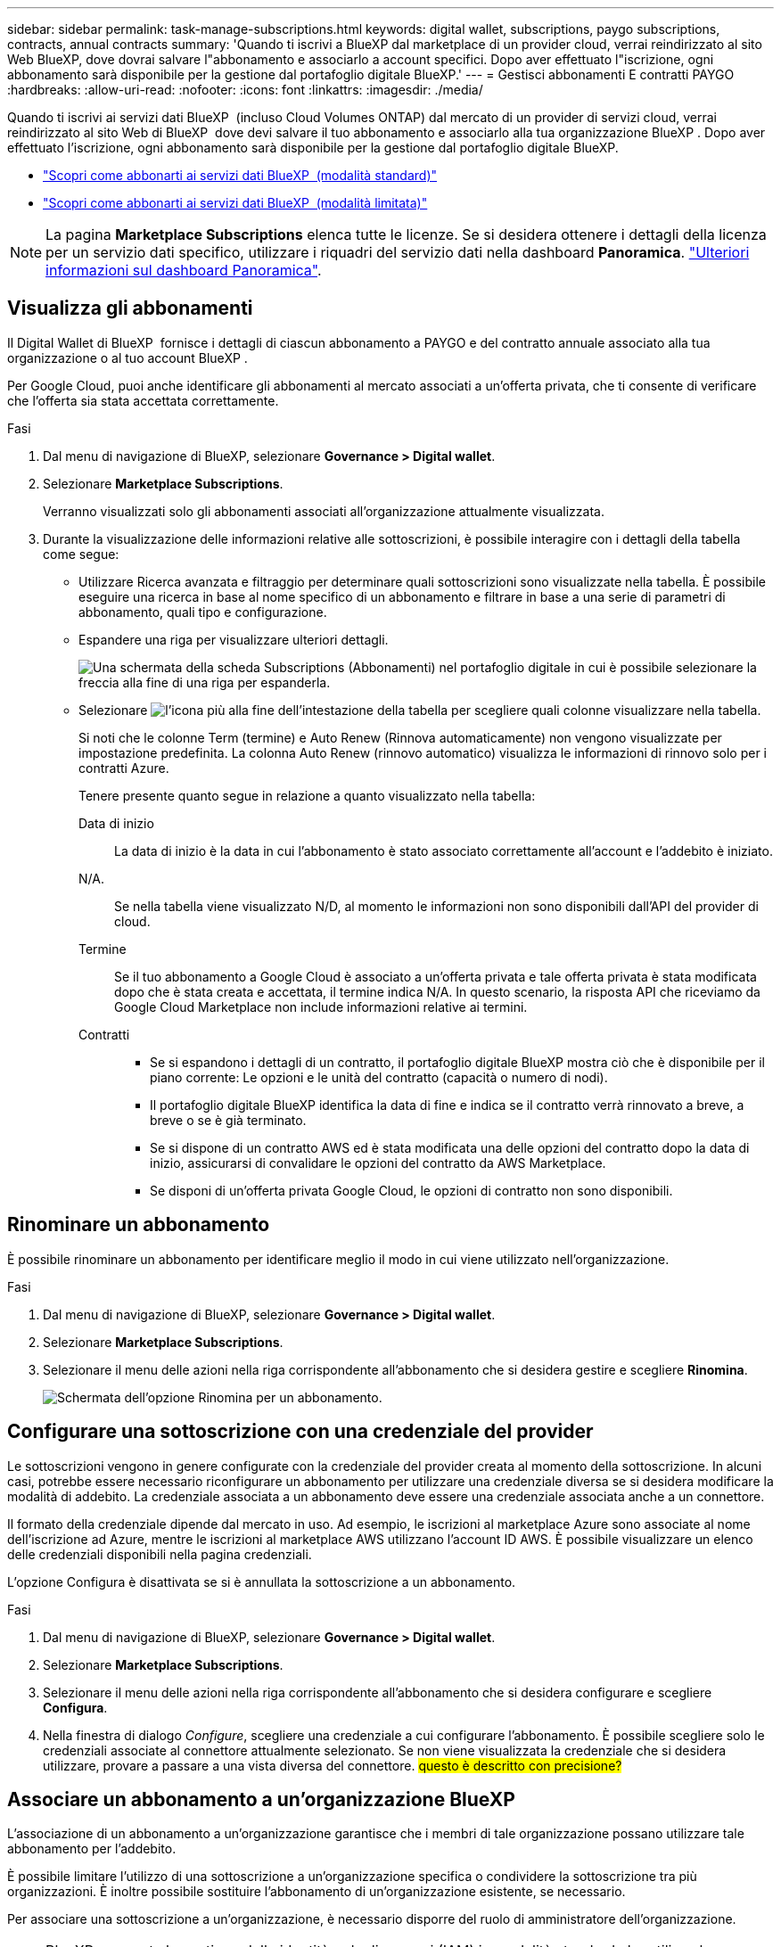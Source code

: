 ---
sidebar: sidebar 
permalink: task-manage-subscriptions.html 
keywords: digital wallet, subscriptions, paygo subscriptions, contracts, annual contracts 
summary: 'Quando ti iscrivi a BlueXP dal marketplace di un provider cloud, verrai reindirizzato al sito Web BlueXP, dove dovrai salvare l"abbonamento e associarlo a account specifici. Dopo aver effettuato l"iscrizione, ogni abbonamento sarà disponibile per la gestione dal portafoglio digitale BlueXP.' 
---
= Gestisci abbonamenti E contratti PAYGO
:hardbreaks:
:allow-uri-read: 
:nofooter: 
:icons: font
:linkattrs: 
:imagesdir: ./media/


[role="lead"]
Quando ti iscrivi ai servizi dati BlueXP  (incluso Cloud Volumes ONTAP) dal mercato di un provider di servizi cloud, verrai reindirizzato al sito Web di BlueXP  dove devi salvare il tuo abbonamento e associarlo alla tua organizzazione BlueXP . Dopo aver effettuato l'iscrizione, ogni abbonamento sarà disponibile per la gestione dal portafoglio digitale BlueXP.

* https://docs.netapp.com/us-en/bluexp-setup-admin/task-subscribe-standard-mode.html["Scopri come abbonarti ai servizi dati BlueXP  (modalità standard)"^]
* https://docs.netapp.com/us-en/bluexp-setup-admin/task-subscribe-restricted-mode.html["Scopri come abbonarti ai servizi dati BlueXP  (modalità limitata)"^]



NOTE: La pagina *Marketplace Subscriptions* elenca tutte le licenze. Se si desidera ottenere i dettagli della licenza per un servizio dati specifico, utilizzare i riquadri del servizio dati nella dashboard *Panoramica*. link:task-homepage.html#overview-page["Ulteriori informazioni sul dashboard Panoramica"].



== Visualizza gli abbonamenti

Il Digital Wallet di BlueXP  fornisce i dettagli di ciascun abbonamento a PAYGO e del contratto annuale associato alla tua organizzazione o al tuo account BlueXP .

Per Google Cloud, puoi anche identificare gli abbonamenti al mercato associati a un'offerta privata, che ti consente di verificare che l'offerta sia stata accettata correttamente.

.Fasi
. Dal menu di navigazione di BlueXP, selezionare *Governance > Digital wallet*.
. Selezionare *Marketplace Subscriptions*.
+
Verranno visualizzati solo gli abbonamenti associati all'organizzazione attualmente visualizzata.

. Durante la visualizzazione delle informazioni relative alle sottoscrizioni, è possibile interagire con i dettagli della tabella come segue:
+
** Utilizzare Ricerca avanzata e filtraggio per determinare quali sottoscrizioni sono visualizzate nella tabella. È possibile eseguire una ricerca in base al nome specifico di un abbonamento e filtrare in base a una serie di parametri di abbonamento, quali tipo e configurazione.
** Espandere una riga per visualizzare ulteriori dettagli.
+
image:screenshot-subscriptions-expand.png["Una schermata della scheda Subscriptions (Abbonamenti) nel portafoglio digitale in cui è possibile selezionare la freccia alla fine di una riga per espanderla."]

** Selezionare image:icon-column-selector.png["l'icona più alla fine dell'intestazione della tabella"] per scegliere quali colonne visualizzare nella tabella.
+
Si noti che le colonne Term (termine) e Auto Renew (Rinnova automaticamente) non vengono visualizzate per impostazione predefinita. La colonna Auto Renew (rinnovo automatico) visualizza le informazioni di rinnovo solo per i contratti Azure.



+
Tenere presente quanto segue in relazione a quanto visualizzato nella tabella:

+
Data di inizio:: La data di inizio è la data in cui l'abbonamento è stato associato correttamente all'account e l'addebito è iniziato.
N/A.:: Se nella tabella viene visualizzato N/D, al momento le informazioni non sono disponibili dall'API del provider di cloud.
Termine:: Se il tuo abbonamento a Google Cloud è associato a un'offerta privata e tale offerta privata è stata modificata dopo che è stata creata e accettata, il termine indica N/A. In questo scenario, la risposta API che riceviamo da Google Cloud Marketplace non include informazioni relative ai termini.
Contratti::
+
--
** Se si espandono i dettagli di un contratto, il portafoglio digitale BlueXP mostra ciò che è disponibile per il piano corrente: Le opzioni e le unità del contratto (capacità o numero di nodi).
** Il portafoglio digitale BlueXP identifica la data di fine e indica se il contratto verrà rinnovato a breve, a breve o se è già terminato.
** Se si dispone di un contratto AWS ed è stata modificata una delle opzioni del contratto dopo la data di inizio, assicurarsi di convalidare le opzioni del contratto da AWS Marketplace.
** Se disponi di un'offerta privata Google Cloud, le opzioni di contratto non sono disponibili.


--






== Rinominare un abbonamento

È possibile rinominare un abbonamento per identificare meglio il modo in cui viene utilizzato nell'organizzazione.

.Fasi
. Dal menu di navigazione di BlueXP, selezionare *Governance > Digital wallet*.
. Selezionare *Marketplace Subscriptions*.
. Selezionare il menu delle azioni nella riga corrispondente all'abbonamento che si desidera gestire e scegliere *Rinomina*.
+
image:screenshot_rename_subscription.png["Schermata dell'opzione Rinomina per un abbonamento."]





== Configurare una sottoscrizione con una credenziale del provider

Le sottoscrizioni vengono in genere configurate con la credenziale del provider creata al momento della sottoscrizione. In alcuni casi, potrebbe essere necessario riconfigurare un abbonamento per utilizzare una credenziale diversa se si desidera modificare la modalità di addebito. La credenziale associata a un abbonamento deve essere una credenziale associata anche a un connettore.

Il formato della credenziale dipende dal mercato in uso. Ad esempio, le iscrizioni al marketplace Azure sono associate al nome dell'iscrizione ad Azure, mentre le iscrizioni al marketplace AWS utilizzano l'account ID AWS. È possibile visualizzare un elenco delle credenziali disponibili nella pagina credenziali.

L'opzione Configura è disattivata se si è annullata la sottoscrizione a un abbonamento.

.Fasi
. Dal menu di navigazione di BlueXP, selezionare *Governance > Digital wallet*.
. Selezionare *Marketplace Subscriptions*.
. Selezionare il menu delle azioni nella riga corrispondente all'abbonamento che si desidera configurare e scegliere *Configura*.
. Nella finestra di dialogo _Configure_, scegliere una credenziale a cui configurare l'abbonamento. È possibile scegliere solo le credenziali associate al connettore attualmente selezionato. Se non viene visualizzata la credenziale che si desidera utilizzare, provare a passare a una vista diversa del connettore. ## questo è descritto con precisione? ##




== Associare un abbonamento a un'organizzazione BlueXP 

L'associazione di un abbonamento a un'organizzazione garantisce che i membri di tale organizzazione possano utilizzare tale abbonamento per l'addebito.

È possibile limitare l'utilizzo di una sottoscrizione a un'organizzazione specifica o condividere la sottoscrizione tra più organizzazioni. È inoltre possibile sostituire l'abbonamento di un'organizzazione esistente, se necessario.

Per associare una sottoscrizione a un'organizzazione, è necessario disporre del ruolo di amministratore dell'organizzazione.


NOTE: BlueXP  supporta la gestione delle identità e degli accessi (IAM) in modalità standard che utilizza le organizzazioni per gestire utenti e risorse. Se utilizzi BlueXP  in modalità privata o limitata, utilizza un _account_ di BlueXP  per gestire utenti e risorse, comprese le sottoscrizioni.

.Fasi
. Dal menu di navigazione di BlueXP, selezionare *Governance > Digital wallet*.
. Selezionare *Marketplace Subscriptions*.
. Selezionare il menu delle azioni nella riga corrispondente all'abbonamento che si desidera associare e scegliere *Associa*.
. Nella finestra di dialogo *Associa abbonamento*, scegliere una o più organizzazioni a cui associare l'abbonamento.
. Facoltativamente, utilizzare il cursore per indicare che si sta sostituendo una sottoscrizione esistente per l'organizzazione selezionata.
. Selezionare *Associa*.




== Consente di visualizzare le credenziali associate a un abbonamento

##è possibile visualizzare le credenziali per un abbonamento specifico dalla pagina *Marketplace Subscriptions* nel portafoglio digitale. Ciò consente di verificare la modalità di fatturazione dell'abbonamento. Poiché le credenziali sono anche legate al connettore in uso, è necessario selezionare il connettore associato all'abbonamento che si desidera visualizzare.##


NOTE: Utilizzare il menu a discesa connettore nella barra di navigazione superiore per cambiare i connettori se necessario.

.Fasi
. Dal menu di navigazione di BlueXP, selezionare *Governance > Digital wallet*.
. Selezionare *Marketplace Subscriptions*.
. Nella riga che contiene l'abbonamento di cui si desidera visualizzare le credenziali, selezionare Visualizza. Se a un abbonamento sono associate più credenziali, non viene visualizzata alcuna credenziali e viene richiesto di selezionare un connettore diverso.




== Aggiungi una nuova iscrizione al mercato

Puoi iscriverti a un'iscrizione al marketplace direttamente dal Digital Wallet.

[role="tabbed-block"]
====
.AWS
--
Il seguente video illustra i passaggi per abbonarsi a BlueXP  dal marketplace AWS:

.Iscriviti a BlueXP dal marketplace AWS
video::096e1740-d115-44cf-8c27-b051011611eb[panopto]
--
.Azure
--
Il seguente video mostra i passaggi per iscriversi a Azure Marketplace:

.Iscriviti a BlueXP da Azure Marketplace
video::b7e97509-2ecf-4fa0-b39b-b0510109a318[panopto]
--
.Google Cloud
--
Il seguente video mostra i passaggi per iscriversi a Google Cloud Marketplace:

.Iscriviti a BlueXP da Google Cloud Marketplace
video::373b96de-3691-4d84-b3f3-b05101161638[panopto]
--
====
.Fasi
. Dal menu di navigazione di BlueXP, selezionare *Governance > Digital wallet*.
. Selezionare *Marketplace Subscriptions*.
. Sopra la tabella *Abbonamenti*, selezionare *Aggiungi sottoscrizione*.
. Nella finestra di dialogo _Aggiungi abbonamento_, selezionare un provider cloud.
+
.. Se scegli un abbonamento AWS, scegli se vuoi un contratto annuale o un abbonamento PAYGO.


. Selezionare *Aggiungi abbonamento* per accedere al mercato del provider e completare i passaggi forniti.
. Una volta finito nel marketplace del cloud provider, torna a BlueXP  per completare il processo.

